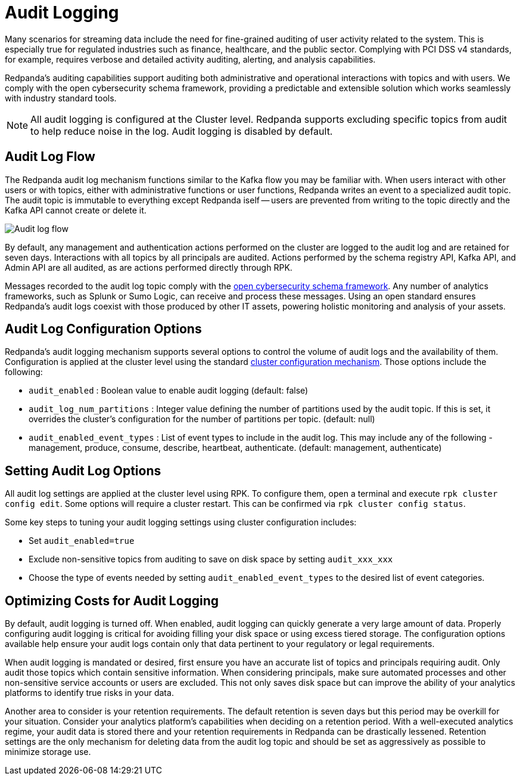 = Audit Logging
:description: Learn how to use Redpanda's audit logging capabilities.

Many scenarios for streaming data include the need for fine-grained auditing of user activity related to the system. This is especially true for regulated industries such as finance, healthcare, and the public sector. Complying with PCI DSS v4 standards, for example, requires verbose and detailed activity auditing, alerting, and analysis capabilities.

Redpanda's auditing capabilities support auditing both administrative and operational interactions with topics and with users. We comply with the open cybersecurity schema framework, providing a predictable and extensible solution which works seamlessly with industry standard tools.

NOTE: All audit logging is configured at the Cluster level. Redpanda supports excluding specific topics from audit to help reduce noise in the log. Audit logging is disabled by default.

== Audit Log Flow

The Redpanda audit log mechanism functions similar to the Kafka flow you may be familiar with. When users interact with other users or with topics, either with administrative functions or user functions, Redpanda writes an event to a specialized audit topic. The audit topic is immutable to everything except Redpanda iself -- users are prevented from writing to the topic directly and the Kafka API cannot create or delete it.

image:shared:audit-loging-flow.png[Audit log flow]

By default, any management and authentication actions performed on the cluster are logged to the audit log and are retained for seven days. Interactions with all topics by all principals are audited. Actions performed by the schema registry API, Kafka API, and Admin API are all audited, as are actions performed directly through RPK.

Messages recorded to the audit log topic comply with the https://schema.ocsf.io/[open cybersecurity schema framework]. Any number of analytics frameworks, such as Splunk or Sumo Logic, can receive and process these messages. Using an open standard ensures Redpanda's audit logs coexist with those produced by other IT assets, powering holistic monitoring and analysis of your assets.

== Audit Log Configuration Options

Redpanda's audit logging mechanism supports several options to control the volume of audit logs and the availability of them. Configuration is applied at the cluster level using the standard https://docs.redpanda.com/current/manage/cluster-maintenance/cluster-property-configuration/[cluster configuration mechanism]. Those options include the following:

* `audit_enabled` : Boolean value to enable audit logging (default: false)
* `audit_log_num_partitions` : Integer value defining the number of partitions used by the audit topic. If this is set, it overrides the cluster's configuration for the number of partitions per topic. (default: null)
* `audit_enabled_event_types` : List of event types to include in the audit log. This may include any of the following - management, produce, consume, describe, heartbeat, authenticate. (default: management, authenticate)

== Setting Audit Log Options

All audit log settings are applied at the cluster level using RPK. To configure them, open a terminal and execute `rpk cluster config edit`. Some options will require a cluster restart. This can be confirmed via `rpk cluster config status`.

Some key steps to tuning your audit logging settings using cluster configuration includes:

* Set `audit_enabled=true`
* Exclude non-sensitive topics from auditing to save on disk space by setting `audit_xxx_xxx`
* Choose the type of events needed by setting `audit_enabled_event_types` to the desired list of event categories.

== Optimizing Costs for Audit Logging

By default, audit logging is turned off. When enabled, audit logging can quickly generate a very large amount of data. Properly configuring audit logging is critical for avoiding filling your disk space or using excess tiered storage. The configuration options available help ensure your audit logs contain only that data pertinent to your regulatory or legal requirements.

When audit logging is mandated or desired, first ensure you have an accurate list of topics and principals requiring audit. Only audit those topics which contain sensitive information. When considering principals, make sure automated processes and other non-sensitive service accounts or users are excluded. This not only saves disk space but can improve the ability of your analytics platforms to identify true risks in your data.

Another area to consider is your retention requirements. The default retention is seven days but this period may be overkill for your situation. Consider your analytics platform's capabilities when deciding on a retention period. With a well-executed analytics regime, your audit data is stored there and your retention requirements in Redpanda can be drastically lessened. Retention settings are the only mechanism for deleting data from the audit log topic and should be set as aggressively as possible to minimize storage use.